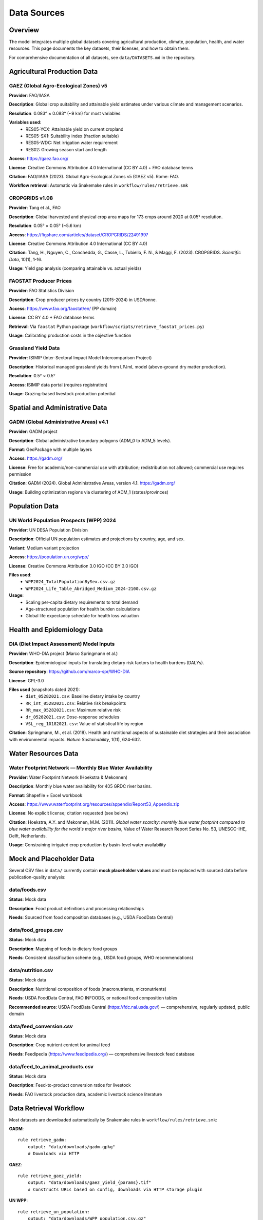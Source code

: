 .. SPDX-FileCopyrightText: 2025 Koen van Greevenbroek
..
.. SPDX-License-Identifier: CC-BY-4.0

Data Sources
============

Overview
--------

The model integrates multiple global datasets covering agricultural production, climate, population, health, and water resources. This page documents the key datasets, their licenses, and how to obtain them.

For comprehensive documentation of all datasets, see ``data/DATASETS.md`` in the repository.

Agricultural Production Data
----------------------------

GAEZ (Global Agro-Ecological Zones) v5
~~~~~~~~~~~~~~~~~~~~~~~~~~~~~~~~~~~~~~~

**Provider**: FAO/IIASA

**Description**: Global crop suitability and attainable yield estimates under various climate and management scenarios.

**Resolution**: 0.083° × 0.083° (~9 km) for most variables

**Variables used**:
  * RES05-YCX: Attainable yield on current cropland
  * RES05-SX1: Suitability index (fraction suitable)
  * RES05-WDC: Net irrigation water requirement
  * RES02: Growing season start and length

**Access**: https://gaez.fao.org/

**License**: Creative Commons Attribution 4.0 International (CC BY 4.0) + FAO database terms

**Citation**: FAO/IIASA (2023). Global Agro-Ecological Zones v5 (GAEZ v5). Rome: FAO.

**Workflow retrieval**: Automatic via Snakemake rules in ``workflow/rules/retrieve.smk``

CROPGRIDS v1.08
~~~~~~~~~~~~~~~

**Provider**: Tang et al., FAO

**Description**: Global harvested and physical crop area maps for 173 crops around 2020 at 0.05° resolution.

**Resolution**: 0.05° × 0.05° (~5.6 km)

**Access**: https://figshare.com/articles/dataset/CROPGRIDS/22491997

**License**: Creative Commons Attribution 4.0 International (CC BY 4.0)

**Citation**: Tang, H., Nguyen, C., Conchedda, G., Casse, L., Tubiello, F. N., & Maggi, F. (2023). CROPGRIDS. *Scientific Data*, 10(1), 1-16.

**Usage**: Yield gap analysis (comparing attainable vs. actual yields)

FAOSTAT Producer Prices
~~~~~~~~~~~~~~~~~~~~~~~~

**Provider**: FAO Statistics Division

**Description**: Crop producer prices by country (2015-2024) in USD/tonne.

**Access**: https://www.fao.org/faostat/en/ (PP domain)

**License**: CC BY 4.0 + FAO database terms

**Retrieval**: Via ``faostat`` Python package (``workflow/scripts/retrieve_faostat_prices.py``)

**Usage**: Calibrating production costs in the objective function

Grassland Yield Data
~~~~~~~~~~~~~~~~~~~~

**Provider**: ISIMIP (Inter-Sectoral Impact Model Intercomparison Project)

**Description**: Historical managed grassland yields from LPJmL model (above-ground dry matter production).

**Resolution**: 0.5° × 0.5°

**Access**: ISIMIP data portal (requires registration)

**Usage**: Grazing-based livestock production potential

Spatial and Administrative Data
--------------------------------

GADM (Global Administrative Areas) v4.1
~~~~~~~~~~~~~~~~~~~~~~~~~~~~~~~~~~~~~~~

**Provider**: GADM project

**Description**: Global administrative boundary polygons (ADM_0 to ADM_5 levels).

**Format**: GeoPackage with multiple layers

**Access**: https://gadm.org/

**License**: Free for academic/non-commercial use with attribution; redistribution not allowed; commercial use requires permission

**Citation**: GADM (2024). Global Administrative Areas, version 4.1. https://gadm.org/

**Usage**: Building optimization regions via clustering of ADM_1 (states/provinces)

Population Data
---------------

UN World Population Prospects (WPP) 2024
~~~~~~~~~~~~~~~~~~~~~~~~~~~~~~~~~~~~~~~~~

**Provider**: UN DESA Population Division

**Description**: Official UN population estimates and projections by country, age, and sex.

**Variant**: Medium variant projection

**Access**: https://population.un.org/wpp/

**License**: Creative Commons Attribution 3.0 IGO (CC BY 3.0 IGO)

**Files used**:
  * ``WPP2024_TotalPopulationBySex.csv.gz``
  * ``WPP2024_Life_Table_Abridged_Medium_2024-2100.csv.gz``

**Usage**:
  * Scaling per-capita dietary requirements to total demand
  * Age-structured population for health burden calculations
  * Global life expectancy schedule for health loss valuation

Health and Epidemiology Data
-----------------------------

DIA (Diet Impact Assessment) Model Inputs
~~~~~~~~~~~~~~~~~~~~~~~~~~~~~~~~~~~~~~~~~~

**Provider**: WHO-DIA project (Marco Springmann et al.)

**Description**: Epidemiological inputs for translating dietary risk factors to health burdens (DALYs).

**Source repository**: https://github.com/marco-spr/WHO-DIA

**License**: GPL-3.0

**Files used** (snapshots dated 2021):
  * ``diet_05282021.csv``: Baseline dietary intake by country
  * ``RR_int_05282021.csv``: Relative risk breakpoints
  * ``RR_max_05282021.csv``: Maximum relative risk
  * ``dr_05282021.csv``: Dose-response schedules
  * ``VSL_reg_10182021.csv``: Value of statistical life by region

**Citation**: Springmann, M., et al. (2018). Health and nutritional aspects of sustainable diet strategies and their association with environmental impacts. *Nature Sustainability*, 1(11), 624-632.

Water Resources Data
--------------------

Water Footprint Network — Monthly Blue Water Availability
~~~~~~~~~~~~~~~~~~~~~~~~~~~~~~~~~~~~~~~~~~~~~~~~~~~~~~~~~~

**Provider**: Water Footprint Network (Hoekstra & Mekonnen)

**Description**: Monthly blue water availability for 405 GRDC river basins.

**Format**: Shapefile + Excel workbook

**Access**: https://www.waterfootprint.org/resources/appendix/Report53_Appendix.zip

**License**: No explicit license; citation requested (see below)

**Citation**: Hoekstra, A.Y. and Mekonnen, M.M. (2011). *Global water scarcity: monthly blue water footprint compared to blue water availability for the world's major river basins*, Value of Water Research Report Series No. 53, UNESCO-IHE, Delft, Netherlands.

**Usage**: Constraining irrigated crop production by basin-level water availability

Mock and Placeholder Data
--------------------------

Several CSV files in ``data/`` currently contain **mock placeholder values** and must be replaced with sourced data before publication-quality analysis:

data/foods.csv
~~~~~~~~~~~~~~

**Status**: Mock data

**Description**: Food product definitions and processing relationships

**Needs**: Sourced from food composition databases (e.g., USDA FoodData Central)

data/food_groups.csv
~~~~~~~~~~~~~~~~~~~~

**Status**: Mock data

**Description**: Mapping of foods to dietary food groups

**Needs**: Consistent classification scheme (e.g., USDA food groups, WHO recommendations)

data/nutrition.csv
~~~~~~~~~~~~~~~~~~

**Status**: Mock data

**Description**: Nutritional composition of foods (macronutrients, micronutrients)

**Needs**: USDA FoodData Central, FAO INFOODS, or national food composition tables

**Recommended source**: USDA FoodData Central (https://fdc.nal.usda.gov/) — comprehensive, regularly updated, public domain

data/feed_conversion.csv
~~~~~~~~~~~~~~~~~~~~~~~~~

**Status**: Mock data

**Description**: Crop nutrient content for animal feed

**Needs**: Feedipedia (https://www.feedipedia.org/) — comprehensive livestock feed database

data/feed_to_animal_products.csv
~~~~~~~~~~~~~~~~~~~~~~~~~~~~~~~~~

**Status**: Mock data

**Description**: Feed-to-product conversion ratios for livestock

**Needs**: FAO livestock production data, academic livestock science literature

Data Retrieval Workflow
------------------------

Most datasets are downloaded automatically by Snakemake rules in ``workflow/rules/retrieve.smk``:

**GADM**::

    rule retrieve_gadm:
        output: "data/downloads/gadm.gpkg"
        # Downloads via HTTP

**GAEZ**::

    rule retrieve_gaez_yield:
        output: "data/downloads/gaez_yield_{params}.tif"
        # Constructs URLs based on config, downloads via HTTP storage plugin

**UN WPP**::

    rule retrieve_un_population:
        output: "data/downloads/WPP_population.csv.gz"
        # Downloads from UN population portal

**FAOSTAT**::

    rule retrieve_faostat_prices:
        output: "processing/{name}/faostat_prices.csv"
        # Uses faostat Python API

**Manual downloads** (not automated):

* **DIA health data**: Copy files from WHO-DIA repository to ``data/health/raw/``
* **Water Footprint Network**: Download and extract ``Report53_Appendix.zip`` to ``data/downloads/``
* **Grassland yields**: Register with ISIMIP, download LPJmL historical run

Data Storage and Caching
-------------------------

**data/downloads/**
  Raw downloaded datasets (excluded from Git via ``.gitignore``)

**processing/{name}/**
  Processed intermediate files (scenario-specific)

**results/{name}/**
  Model outputs and visualizations

**Caching**: Snakemake tracks file timestamps and checksums, avoiding redundant downloads.

Data License Summary
--------------------

When publishing results, ensure compliance with data licenses:

* **CC BY 4.0** (GAEZ, CROPGRIDS, FAOSTAT): Requires attribution
* **CC BY 3.0 IGO** (UN WPP): Requires attribution to UN
* **GPL-3.0** (DIA health data): Derivative works must be GPL-licensed
* **Academic use only** (GADM): Commercial use requires permission
* **Citation requested** (Water Footprint Network): No explicit license but citation expected

Always check the original data provider websites for the most current terms.

Future Data Enhancements
------------------------

Planned dataset additions:

* **Soil carbon maps**: For more accurate land-use change emissions
* **Livestock feed requirement data**: Replace mock conversion ratios
* **Food processing loss factors**: Industry-specific mass balance data
* **Micronutrient databases**: Iron, zinc, vitamin A content
* **Trade flow data**: Historical bilateral trade for calibration
